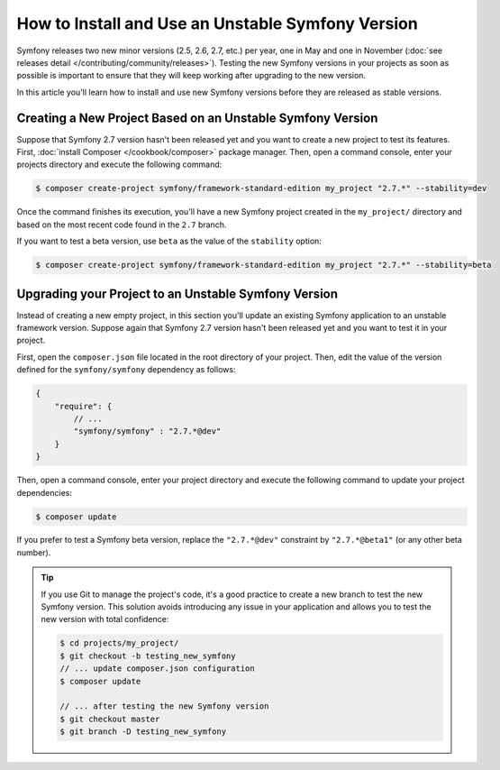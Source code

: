How to Install and Use an Unstable Symfony Version
==================================================

Symfony releases two new minor versions (2.5, 2.6, 2.7, etc.) per year, one in
May and one in November (:doc:`see releases detail </contributing/community/releases>`).
Testing the new Symfony versions in your projects as soon as possible is important
to ensure that they will keep working after upgrading to the new version.

In this article you'll learn how to install and use new Symfony versions before
they are released as stable versions.

Creating a New Project Based on an Unstable Symfony Version
-----------------------------------------------------------

Suppose that Symfony 2.7 version hasn't been released yet and you want to create
a new project to test its features. First, :doc:`install Composer </cookbook/composer>`
package manager. Then, open a command console, enter your projects directory and
execute the following command:

.. code-block:: bash

    $ composer create-project symfony/framework-standard-edition my_project "2.7.*" --stability=dev

Once the command finishes its execution, you'll have a new Symfony project created
in the ``my_project/`` directory and based on the most recent code found in the
``2.7`` branch.

If you want to test a beta version, use ``beta`` as the value of the ``stability``
option:

.. code-block:: bash

    $ composer create-project symfony/framework-standard-edition my_project "2.7.*" --stability=beta

Upgrading your Project to an Unstable Symfony Version
-----------------------------------------------------

Instead of creating a new empty project, in this section you'll update an existing
Symfony application to an unstable framework version. Suppose again that Symfony
2.7 version hasn't been released yet and you want to test it in your project.

First, open the ``composer.json`` file located in the root directory of your
project. Then, edit the value of the version defined for the ``symfony/symfony``
dependency as follows:

.. code-block:: json

    {
        "require": {
            // ...
            "symfony/symfony" : "2.7.*@dev"
        }
    }

Then, open a command console, enter your project directory and execute the following
command to update your project dependencies:

.. code-block:: bash

    $ composer update

If you prefer to test a Symfony beta version, replace the ``"2.7.*@dev"`` constraint
by ``"2.7.*@beta1"`` (or any other beta number).

.. tip::

    If you use Git to manage the project's code, it's a good practice to create
    a new branch to test the new Symfony version. This solution avoids introducing
    any issue in your application and allows you to test the new version with
    total confidence:

    .. code-block:: bash

        $ cd projects/my_project/
        $ git checkout -b testing_new_symfony
        // ... update composer.json configuration
        $ composer update

        // ... after testing the new Symfony version
        $ git checkout master
        $ git branch -D testing_new_symfony
